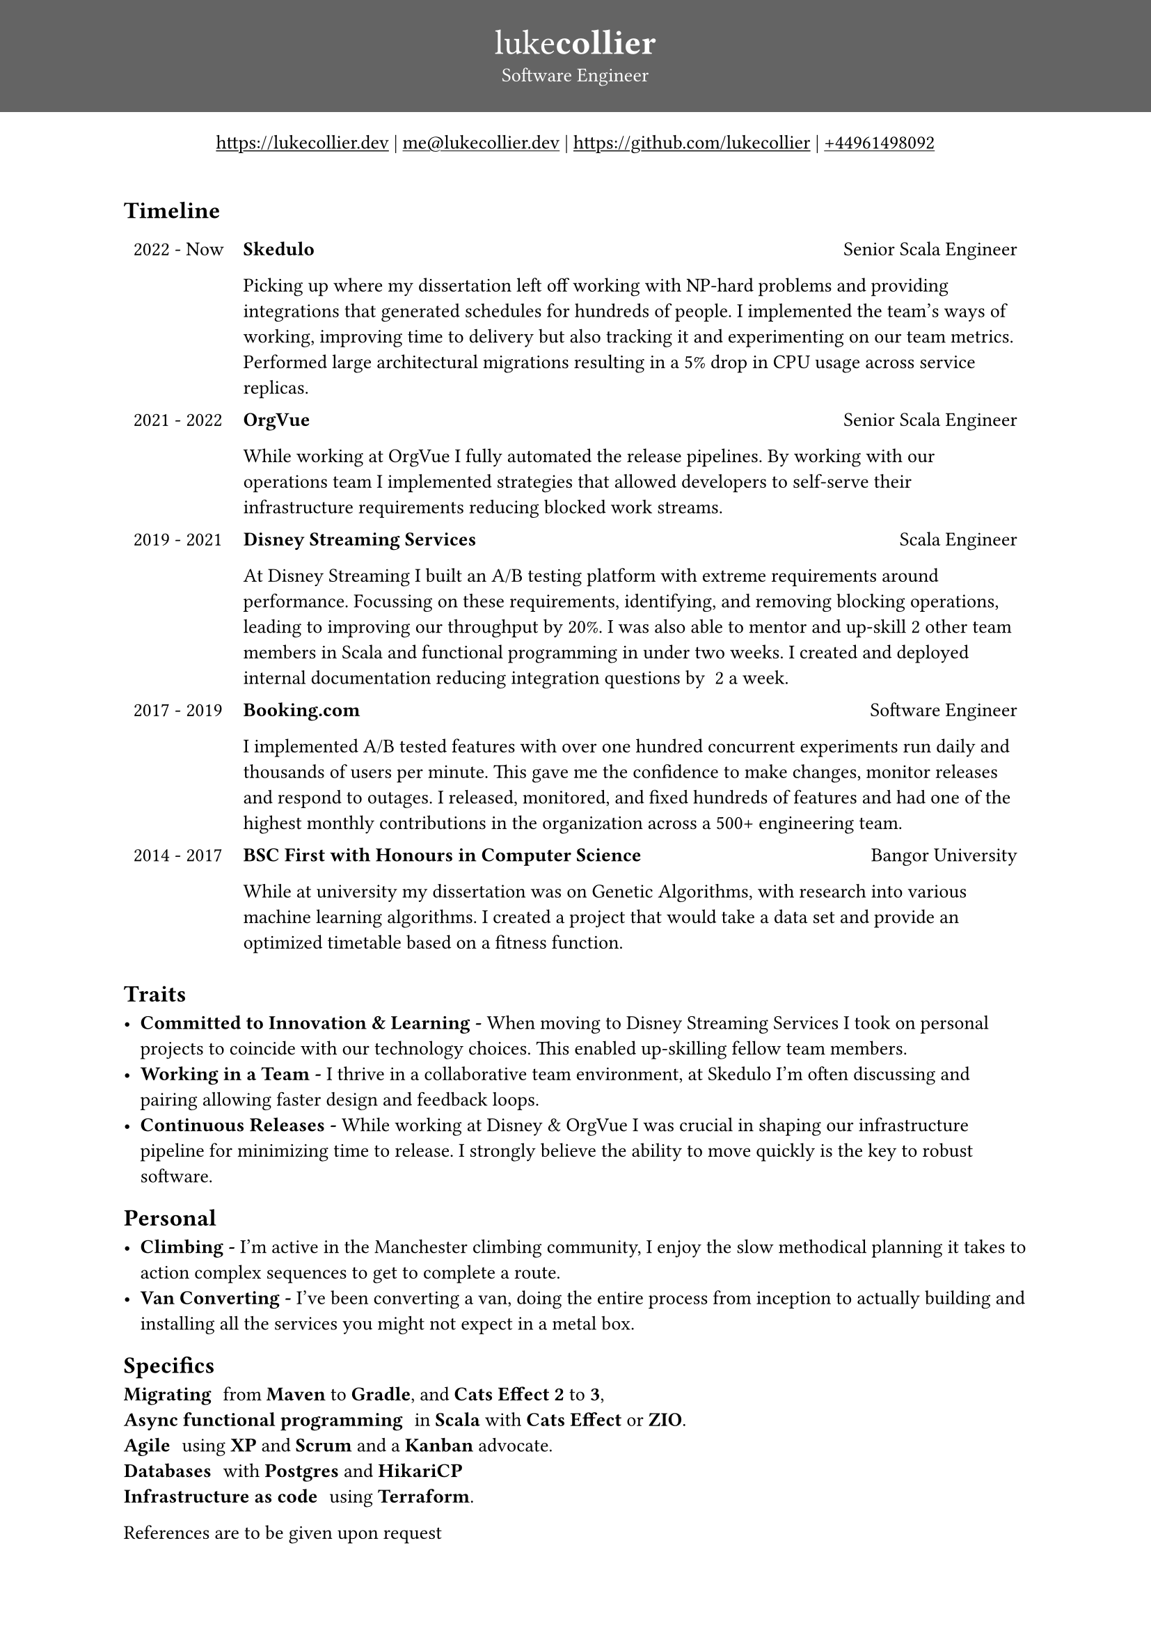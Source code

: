 #set page(
 margin: (x: 0pt, y: 0pt),
)
#set align(center)

#set text(size: 10.10pt)
#show link: underline

#block(
  fill: luma(100),
  width: 100%,
  [
  #pad(y: 16pt, top: 16pt,
  [
  #text(white)[
  = #text(size: 18pt)[#text(weight: "thin")[luke]#text(weight: "extrabold")[collier]]
  Software Engineer
  ]
  ])
  ]
)
#link("https://www.lukecollier.dev")[https://lukecollier.dev]
|
#link("mailto:me@lukecollier.dev")[me\@lukecollier.dev]
|
#link("https://www.github.com/lukecollier")[https://github.com/lukecollier]
|
#link("callto:+44961498092")[+44961498092]

#set align(left)
#pad(bottom: 32pt, top: 16pt, x: 64pt, [

== Timeline

#table(
  columns: (auto, auto),
  align: top,
  stroke: none,
  [2022 - Now], [
  #text(weight:"bold")[Skedulo] #h(1fr) Senior Scala Engineer

  Picking up where my dissertation left off working with NP-hard problems and providing integrations that generated schedules for hundreds of people. I implemented the team's ways of working, improving time to delivery but also tracking it and experimenting on our team metrics. Performed large architectural migrations resulting in a 5% drop in CPU usage across service replicas.
  ],
  [2021 - 2022], [
  #text(weight:"bold")[OrgVue] #h(1fr) Senior Scala Engineer

  While working at OrgVue I fully automated the release pipelines. By working with our operations team I implemented strategies that allowed developers to self-serve their infrastructure requirements reducing blocked work streams. 
  ],
  [2019 - 2021], [
  #text(weight:"bold")[Disney Streaming Services] #h(1fr) Scala Engineer

  At Disney Streaming I built an A/B testing platform with extreme requirements around performance. Focussing on these requirements,  identifying, and removing blocking operations, leading to improving our throughput by 20%.  I was also able to mentor and up-skill 2 other team members in Scala and functional programming in under two weeks. I created and deployed internal documentation reducing integration questions by ~2 a week. 
  ],
  [2017 - 2019], [
    #text(weight:"bold")[Booking.com] #h(1fr) Software Engineer

    I implemented A/B tested features with over one hundred concurrent experiments run daily and thousands of users per minute. This gave me the confidence to make changes, monitor releases and respond to outages. I released, monitored, and fixed hundreds of features and had one of the highest monthly contributions in the organization across a 500+ engineering team.
  ],
  [2014 - 2017], [
    #text(weight:"bold")[BSC First with Honours in Computer Science] #h(1fr) Bangor University

    While at university my dissertation was on Genetic Algorithms, with research into various machine learning algorithms. I created a project that would take a data set and provide an optimized timetable based on a fitness function.
  ]
)

== Traits

- *Committed to Innovation & Learning -* When moving to Disney Streaming Services I took on personal projects to coincide with our technology choices. This enabled up-skilling fellow team members. 
- *Working in a Team -* I thrive in a collaborative team environment, at Skedulo I'm often discussing and pairing allowing faster design and feedback loops.
- *Continuous Releases -* While working at Disney & OrgVue I was crucial in shaping our infrastructure pipeline for minimizing time to release. I strongly believe the ability to move quickly is the key to robust software.

== Personal

- *Climbing -* I'm active in the Manchester climbing community, I enjoy the slow methodical planning it takes to action complex sequences to get to complete a route.
- *Van Converting -* I've been converting a van, doing the entire process from inception to actually building and installing all the services you might not expect in a metal box.

== Specifics

/ Migrating: from *Maven* to *Gradle*, and *Cats Effect 2* to *3*,
/ Async functional programming: in *Scala* with *Cats Effect* or *ZIO*.
/ Agile: using *XP* and *Scrum* and a *Kanban* advocate.
/ Databases: with *Postgres* and *HikariCP*
/ Infrastructure as code: using *Terraform*.

References are to be given upon request
])


